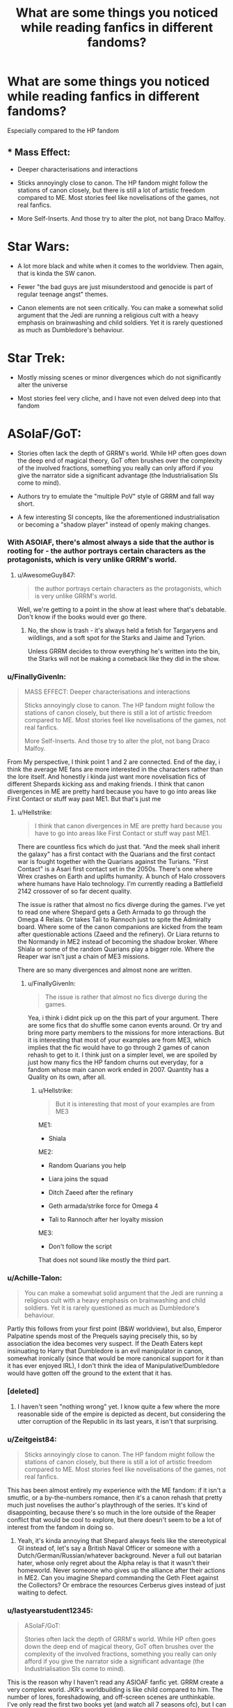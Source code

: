 #+TITLE: What are some things you noticed while reading fanfics in different fandoms?

* What are some things you noticed while reading fanfics in different fandoms?
:PROPERTIES:
:Author: Hellstrike
:Score: 18
:DateUnix: 1550273932.0
:DateShort: 2019-Feb-16
:FlairText: Discussion
:END:
Especially compared to the HP fandom


** * Mass Effect:
  :PROPERTIES:
  :CUSTOM_ID: mass-effect
  :END:

- Deeper characterisations and interactions

- Sticks annoyingly close to canon. The HP fandom might follow the stations of canon closely, but there is still a lot of artistic freedom compared to ME. Most stories feel like novelisations of the games, not real fanfics.

- More Self-Inserts. And those try to alter the plot, not bang Draco Malfoy.

* Star Wars:
  :PROPERTIES:
  :CUSTOM_ID: star-wars
  :END:

- A lot more black and white when it comes to the worldview. Then again, that is kinda the SW canon.

- Fewer "the bad guys are just misunderstood and genocide is part of regular teenage angst" themes.

- Canon elements are not seen critically. You can make a somewhat solid argument that the Jedi are running a religious cult with a heavy emphasis on brainwashing and child soldiers. Yet it is rarely questioned as much as Dumbledore's behaviour.

* Star Trek:
  :PROPERTIES:
  :CUSTOM_ID: star-trek
  :END:

- Mostly missing scenes or minor divergences which do not significantly alter the universe

- Most stories feel very cliche, and I have not even delved deep into that fandom

* ASoIaF/GoT:
  :PROPERTIES:
  :CUSTOM_ID: asoiafgot
  :END:

- Stories often lack the depth of GRRM's world. While HP often goes down the deep end of magical theory, GoT often brushes over the complexity of the involved fractions, something you really can only afford if you give the narrator side a significant advantage (the Industrialisation SIs come to mind).

- Authors try to emulate the "multiple PoV" style of GRRM and fall way short.

- A few interesting SI concepts, like the aforementioned industrialisation or becoming a "shadow player" instead of openly making changes.
:PROPERTIES:
:Author: Hellstrike
:Score: 35
:DateUnix: 1550273935.0
:DateShort: 2019-Feb-16
:END:

*** With ASOIAF, there's almost always a side that the author is rooting for - the author portrays certain characters as the protagonists, which is very unlike GRRM's world.
:PROPERTIES:
:Author: avittamboy
:Score: 10
:DateUnix: 1550287151.0
:DateShort: 2019-Feb-16
:END:

**** u/AwesomeGuy847:
#+begin_quote
  the author portrays certain characters as the protagonists, which is very unlike GRRM's world.
#+end_quote

Well, we're getting to a point in the show at least where that's debatable. Don't know if the books would ever go there.
:PROPERTIES:
:Author: AwesomeGuy847
:Score: 0
:DateUnix: 1550749686.0
:DateShort: 2019-Feb-21
:END:

***** No, the show is trash - it's always held a fetish for Targaryens and wildlings, and a soft spot for the Starks and Jaime and Tyrion.

Unless GRRM decides to throw everything he's written into the bin, the Starks will not be making a comeback like they did in the show.
:PROPERTIES:
:Author: avittamboy
:Score: 0
:DateUnix: 1550752765.0
:DateShort: 2019-Feb-21
:END:


*** u/FinallyGivenIn:
#+begin_quote
  MASS EFFECT: Deeper characterisations and interactions

  Sticks annoyingly close to canon. The HP fandom might follow the stations of canon closely, but there is still a lot of artistic freedom compared to ME. Most stories feel like novelisations of the games, not real fanfics.

  More Self-Inserts. And those try to alter the plot, not bang Draco Malfoy.
#+end_quote

From My perspective, I think point 1 and 2 are connected. End of the day, i think the average ME fans are more interested in the characters rather than the lore itself. And honestly i kinda just want more novelisation fics of different Shepards kicking ass and making friends. I think that canon divergences in ME are pretty hard because you have to go into areas like First Contact or stuff way past ME1. But that's just me
:PROPERTIES:
:Author: FinallyGivenIn
:Score: 7
:DateUnix: 1550301961.0
:DateShort: 2019-Feb-16
:END:

**** u/Hellstrike:
#+begin_quote
  I think that canon divergences in ME are pretty hard because you have to go into areas like First Contact or stuff way past ME1.
#+end_quote

There are countless fics which do just that. "And the meek shall inherit the galaxy" has a first contact with the Quarians and the first contact war is fought together with the Quarians against the Turians. "First Contact" is a Asari first contact set in the 2050s. There's one where Wrex crashes on Earth and uplifts humanity. A bunch of Halo crossovers where humans have Halo technology. I'm currently reading a Battlefield 2142 crossover of so far decent quality.

The issue is rather that almost no fics diverge during the games. I've yet to read one where Shepard gets a Geth Armada to go through the Omega 4 Relais. Or takes Tali to Rannoch just to spite the Admiralty board. Where some of the canon companions are kicked from the team after questionable actions (Zaeed and the refinery). Or Liara returns to the Normandy in ME2 instead of becoming the shadow broker. Where Shiala or some of the random Quarians play a bigger role. Where the Reaper war isn't just a chain of ME3 missions.

There are so many divergences and almost none are written.
:PROPERTIES:
:Author: Hellstrike
:Score: 5
:DateUnix: 1550308073.0
:DateShort: 2019-Feb-16
:END:

***** u/FinallyGivenIn:
#+begin_quote
  The issue is rather that almost no fics diverge during the games.
#+end_quote

Yea, i think i didnt pick up on the this part of your argument. There are some fics that do shuffle some canon events around. Or try and bring more party members to the missions for more interactions. But it is interesting that most of your examples are from ME3, which implies that the fic would have to go through 2 games of canon rehash to get to it. I think just on a simpler level, we are spoiled by just how many fics the HP fandom churns out everyday, for a fandom whose main canon work ended in 2007. Quantity has a Quality on its own, after all.
:PROPERTIES:
:Author: FinallyGivenIn
:Score: 3
:DateUnix: 1550308560.0
:DateShort: 2019-Feb-16
:END:

****** u/Hellstrike:
#+begin_quote
  But it is interesting that most of your examples are from ME3
#+end_quote

ME1:

- Shiala

ME2:

- Random Quarians you help

- Liara joins the squad

- Ditch Zaeed after the refinary

- Geth armada/strike force for Omega 4

- Tali to Rannoch after her loyalty mission

ME3:

- Don't follow the script

That does not sound like mostly the third part.
:PROPERTIES:
:Author: Hellstrike
:Score: 2
:DateUnix: 1550310782.0
:DateShort: 2019-Feb-16
:END:


*** u/Achille-Talon:
#+begin_quote
  You can make a somewhat solid argument that the Jedi are running a religious cult with a heavy emphasis on brainwashing and child soldiers. Yet it is rarely questioned as much as Dumbledore's behaviour.
#+end_quote

Partly this follows from your first point (B&W worldview), but also, Emperor Palpatine spends most of the Prequels saying precisely this, so by association the idea becomes very suspect. If the Death Eaters kept insinuating to Harry that Dumbledore is an evil manipulator in canon, somewhat ironically (since that would be more canonical support for it than it has ever enjoyed IRL), I don't think the idea of Manipulative!Dumbledore would have gotten off the ground to the extent that it has.
:PROPERTIES:
:Author: Achille-Talon
:Score: 13
:DateUnix: 1550275222.0
:DateShort: 2019-Feb-16
:END:


*** [deleted]
:PROPERTIES:
:Score: 2
:DateUnix: 1550312949.0
:DateShort: 2019-Feb-16
:END:

**** I haven't seen "nothing wrong" yet. I know quite a few where the more reasonable side of the empire is depicted as decent, but considering the utter corruption of the Republic in its last years, it isn't that surprising.
:PROPERTIES:
:Author: Hellstrike
:Score: 5
:DateUnix: 1550315324.0
:DateShort: 2019-Feb-16
:END:


*** u/Zeitgeist84:
#+begin_quote
  Sticks annoyingly close to canon. The HP fandom might follow the stations of canon closely, but there is still a lot of artistic freedom compared to ME. Most stories feel like novelisations of the games, not real fanfics.
#+end_quote

This has been almost entirely my experience with the ME fandom: if it isn't a smutfic, or a by-the-numbers romance, then it's a canon rehash that pretty much just novelises the author's playthrough of the series. It's kind of disappointing, because there's so much in the lore outside of the Reaper conflict that would be cool to explore, but there doesn't seem to be a lot of interest from the fandom in doing so.
:PROPERTIES:
:Author: Zeitgeist84
:Score: 1
:DateUnix: 1550291282.0
:DateShort: 2019-Feb-16
:END:

**** Yeah, it's kinda annoying that Shepard always feels like the stereotypical GI instead of, let's say a British Naval Officer or someone with a Dutch/German/Russian/whatever background. Never a full out batarian hater, whose only regret about the Alpha relay is that it wasn't their homeworld. Never someone who gives up the alliance after their actions in ME2. Can you imagine Shepard commanding the Geth Fleet against the Collectors? Or embrace the resources Cerberus gives instead of just waiting to defect.
:PROPERTIES:
:Author: Hellstrike
:Score: 2
:DateUnix: 1550308413.0
:DateShort: 2019-Feb-16
:END:


*** u/lastyearstudent12345:
#+begin_quote
  ASoIaF/GoT:

  Stories often lack the depth of GRRM's world. While HP often goes down the deep end of magical theory, GoT often brushes over the complexity of the involved fractions, something you really can only afford if you give the narrator side a significant advantage (the Industrialisation SIs come to mind).
#+end_quote

This is the reason why I haven't read any ASIOAF fanfic yet. GRRM create a very complex world. JKR's worldbuilding is like child compared to him. The number of lores, foreshadowing, and off-screen scenes are unthinkable. I've only read the first two books yet (and watch all 7 seasons ofc), but I can tell his works are on another level. Also the fact that a lot of fantheories and headcanons is basically unconfirmed also makes me reconsider reading any fic.

But then the reason I read HP fanfic is to complete (and fix) JKR's worldbuilding, GRRM doesn't really need that anymore.
:PROPERTIES:
:Author: lastyearstudent12345
:Score: 1
:DateUnix: 1550288676.0
:DateShort: 2019-Feb-16
:END:

**** Tbf, it's a bit of an apples and oranges comparison. I know both ASOIAF and HP are labeled as fantasy series, but only ASOIAF is a "proper" epic fantasy series with the stacks and stacks of lore and worldbuilding. Conversely, JKR set out to write children's mystery novels set at a magic school, and didn't care about worldbuilding in the way an epic fantasy author might because worldbuilding doesn't matter as much as character interaction and development when writing mystery novels. Unfortunately that came back to bite her a bit when she started leaning into the fantasy aspect of the story regarding Voldemort and the war in the later books, because then worldbuilding actually mattered, and hers was flimsy in certain areas.
:PROPERTIES:
:Author: Zeitgeist84
:Score: 5
:DateUnix: 1550291684.0
:DateShort: 2019-Feb-16
:END:


**** Unpopular opinion here, but I would take JKR's writing over GRRM's any time. Complex worldbuilding isn't in and of itself an indication of a good story. After the first book, which is really great, the writing gets progressively more and more meandering and bloated, and the books would benefit greatly if a good editor made GRRM get rid of a good half of the wordcount and focus on character arcs and plot progression. Yes, the worldbuilding is great, but it starts to feel pointless if he doesn't have a clear story to tell.
:PROPERTIES:
:Author: neymovirne
:Score: 2
:DateUnix: 1550312565.0
:DateShort: 2019-Feb-16
:END:


** * WORM
  :PROPERTIES:
  :CUSTOM_ID: worm
  :END:
(A superhero-themed webnovel fandom. May be confusing if you have not read Worm or Worm fanfic)

--------------

- All the Altpowers for Taylor

  - Cross-over altpowers
  - OP or setting breaking altpowers

- Stations of Canon

  - Divergence from canon... that still leads to following the exact same story events of canon.
  - Locker Scene and Trigger Event, described in full detail. Yum, tampons!
  - "But what about Scion?" --- Every fic is expected to find a way to defeat the villain, even the fluffy one-shots.

- Flanderization and shoddy characterization

  - Catchphrases become repeated over and over, when only used once or twice in canon. "Kiddo" and "Predator".
  - "In my opinion the +Jedi+ PRT are evil!11!" but up to Eleven.\\
  - Woobiefication for Taylor and Amy. Demonization for everyone else.\\
:PROPERTIES:
:Author: 4ecks
:Score: 11
:DateUnix: 1550276640.0
:DateShort: 2019-Feb-16
:END:

*** u/chiruochiba:
#+begin_quote
  Flanderization and shoddy characterization

  - Catchphrases become repeated over and over, when only used once or twice in canon. "Kiddo" and "Predator".
  - "In my opinion the Jedi PRT are evil!11!" but up to Eleven.
  - Woobiefication for Taylor and Amy. Demonization for everyone else.
#+end_quote

So basically like [[https://pastebin.com/rVfySgtj][this parody]] of [[https://www.reddit.com/r/Parahumans/comments/7ps03s/hollywood_buys_the_rights_to_worm_and_starts/dsjmdws/][some bad advice an editor once offered to Wildbow]]?
:PROPERTIES:
:Author: chiruochiba
:Score: 3
:DateUnix: 1550280967.0
:DateShort: 2019-Feb-16
:END:


*** Is there much fanfic for Ward yet? I haven't been keeping up with the Parahumans community, I stopped reading after the Goddess arc. I feel like Amy gets like...crazy demonized in Ward fanfic though.
:PROPERTIES:
:Author: alexgndl
:Score: 2
:DateUnix: 1550337277.0
:DateShort: 2019-Feb-16
:END:


** [deleted]
:PROPERTIES:
:Score: 13
:DateUnix: 1550278827.0
:DateShort: 2019-Feb-16
:END:

*** GoT also makes the world significantly cleaner than it ought to be (other than the stench of King's Landing).

I wouldn't say that it is more sexualised though. It paints perhaps a more realistic picture, yet at the same time 13 is considered a valid age for marriage in Westeros while that is completely unacceptable in our world. The whole world is cruder, not just more horny. I mean, murder and rape are just a regular Tuesday in GoT while Malfoy's attempts at murder fill half a book.
:PROPERTIES:
:Author: Hellstrike
:Score: 3
:DateUnix: 1550283028.0
:DateShort: 2019-Feb-16
:END:


*** u/prism1234:
#+begin_quote
  It's filled with tropes that you barely see in other fandoms such as Fem/Male!Characters, leather pants, politics, and time-travel (maybe because HP has a more structured timeline).
#+end_quote

Fem/Male!Characters and time-travel are both pretty common in most other fandoms I read. Politics too in fandoms where it makes sense to include (e.g. Naruto and GoT).
:PROPERTIES:
:Author: prism1234
:Score: 1
:DateUnix: 1550405529.0
:DateShort: 2019-Feb-17
:END:


** Is there any decent gen Avengers fanfiction out there? Almost all my searching has resulted in tons of slash and romance with super heavy angst, hurt and comfort or torture plot and little else.

Its common in other fandoms too. The main character gets tortured/hurt in some way and then they have to escape bad guys while injured and get better with help of friends or their love interest. In contrast I almost never see this whump plot line in the Harry Potter fandom. There is the abused Harry trope, but it reads different from from the typical hurt and comfort fighting bad guys plot.

Also modern AU's seem really popular outside of HP. Super common to come across those coffee shop or college/ high school AUs while it's more uncommon in Harry Potter.

For star wars (sequel) fics - one thing that I noticed is that the plot and events among many Reylo fics are almost exactly the same. I would start one, then read through a few more only to drop them all after I realized that I couldn't remember which fic was which and the writing was mediocre at best. Even HP canon rehashes tend to be a little more varied than what I saw.

Some other fandoms I have read are Avatar the Last Airbender, Stargate and Buffy. Even though I occasionally do find interesting fanfiction in other fandoms, I find myself coming back to HP for almost all my favorite stories.

Maybe it's because this subreddit helps filter out good from bad, but I have found so many amazing HP fics. There are many that really go deep into specific characters and have great writing or plot. I find it much harder to find fics outside of HP that explore characters really well or that have interesting worldbuilding or great writing.
:PROPERTIES:
:Author: dehue
:Score: 5
:DateUnix: 1550287441.0
:DateShort: 2019-Feb-16
:END:


** I would say more ships in general.
:PROPERTIES:
:Author: FinallyGivenIn
:Score: 6
:DateUnix: 1550302051.0
:DateShort: 2019-Feb-16
:END:


** To add a few more:

* Kim Possible:
  :PROPERTIES:
  :CUSTOM_ID: kim-possible
  :END:

- Teenage pregnancy, no abortions. Seriously, it is a deluge compared to the size of the fandom

- There are almost no "realistic" fics. There are no civilian deaths, no alcohol, drugs or cigarettes or any attempts to make the world less cartoonish. Compare that to the HP fandom.

- A deluge of femslash due to the chemistry between Kim and Shego

* Lord of the Rings:
  :PROPERTIES:
  :CUSTOM_ID: lord-of-the-rings
  :END:

- Almost all stories fall short of Tolkien

- The deeper world building Tolkien hints at in the main books is either completely absent or massively overdone and are only understandable if you have read everything Tolkien wrote.

- Few attempts which break the works in a fashion like IndyHarry or Good Voldemort.

* Freelancer:
  :PROPERTIES:
  :CUSTOM_ID: freelancer
  :END:

- Less than 50 stories, none of which deserve the title "fanfic"

- Consequently, the rather impressive world building is completely missing
:PROPERTIES:
:Author: Hellstrike
:Score: 5
:DateUnix: 1550283652.0
:DateShort: 2019-Feb-16
:END:

*** To be fair, Kim Possible only had like 6 real characters and one of them is a naked mole rat.
:PROPERTIES:
:Author: StatsTooLow
:Score: 8
:DateUnix: 1550302132.0
:DateShort: 2019-Feb-16
:END:


*** u/Achille-Talon:
#+begin_quote
  Few attempts which break the works in a fashion like IndyHarry or Good Voldemort.
#+end_quote

I know there are a couple of "Saruman is the visionary good guy" stories, though. But what I'd really like to see is a story where /Sauron/ is actually a good guy.
:PROPERTIES:
:Author: Achille-Talon
:Score: 2
:DateUnix: 1550314092.0
:DateShort: 2019-Feb-16
:END:

**** I'd enjoy a story about his past before the rings were forged, including joining Melkor and everything that followed.
:PROPERTIES:
:Author: chiruochiba
:Score: 2
:DateUnix: 1550361410.0
:DateShort: 2019-Feb-17
:END:


** That there's some tropes that can be apparently handled well. I've read a few decent soulmates fics in Avengers of all things. Also, are there no relationship of convenience in this fandom? Everything is contractual.
:PROPERTIES:
:Author: oreo-cat-
:Score: 3
:DateUnix: 1550293782.0
:DateShort: 2019-Feb-16
:END:


** *Teen Wolf* : The fic usually turns The Best Friend into the main character but, other than that, there's a lot of similarities with HP fic:

- other friends gets bashed for not being a good enough friends and the character gets superpowers/is related to someone important/trains to become OP.
- The Hale family is a bit like the Slytherins in that fandom: the morally questionable ones that have been turned into the smart and capable ones with these widely accepted fanon behaviors that justify brutality.
- The biggest pairing is between two people who kind of hated each other when people first started writing it (but different from Harry/Draco in that they did come to be friends in canon).
- One of the fairly large pairings is a good character with a much older character who has done terrible things.
- Canon characterization gets kicked right out the window. Anything goes. There are people who admit they've never even watched the show and a large group who deliberately embraces popular fanon over most of canon.

*Stargate*

- characters often become less independent rather than more (for angst reasons.) I guess this is a result of them already being very smart, capable people in canon.

*Hannibal (NBC)*

- There's a lot of creepy romance (Will/Hannibal), redemption fics, and AUs.
- Comparable to how people write Tom/Harry in the HP fandom.

*Supernatural*

- A lot more incest.
- More casefics. Considering characters are aurors in HP, I'm surprised there isn't more of these.
- People stick way closer to canon characterization than they do in HP fics.

*Arrow*

- Fic is dominated by one pairing and various AUs and romance-themed stuff related to that pairing. Everything else can qualify as a rare pair from what I can tell.

*Merlin (BBC)*

- Less of characters being paired with people they've always hated. A lot less.
- Again, writers try to stick to canon characterization.

*General Hospital*

- Pairings at war/bashing of the alternative pairings.
- The chosen family of the usual main character is seen as holding them back and gets written as gold diggers/users/disloyal like the Weasleys.
- Not a lot of things like time travel, dimension travel, space AU's, etc. The show has veered into scifi and rebirth, but fic writers don't really run with that. It's everyday stuff.
:PROPERTIES:
:Author: muted90
:Score: 2
:DateUnix: 1550438105.0
:DateShort: 2019-Feb-18
:END:

*** u/AwesomeGuy847:
#+begin_quote
  There's a lot of creepy romance (Will/Hannibal)
#+end_quote

To be fair, that creepy romance element is pretty much in the show already.
:PROPERTIES:
:Author: AwesomeGuy847
:Score: 2
:DateUnix: 1550749874.0
:DateShort: 2019-Feb-21
:END:

**** For sure. I didn't mean that negatively. I've been a supporter of that creepy romance since Red Dragon, and I'm a huge fan of the show portraying Will and Hannibal the way it did.

I really appreciate how fanfiction holds on to how creepy it is and how Hannibal is basically the devil. Compared to HP, there's a lot less fics trying to justify someone being horrible.
:PROPERTIES:
:Author: muted90
:Score: 1
:DateUnix: 1550795160.0
:DateShort: 2019-Feb-22
:END:


** Stranger Things: Lots of Fluff, rarely there are stories to be found that are not, in some way, shape or form romance.
:PROPERTIES:
:Author: seikunaras
:Score: 1
:DateUnix: 1550373444.0
:DateShort: 2019-Feb-17
:END:


** NCIS:

- abused!main character, then bashing of all the other team members (except Gibbs, usually)
- slash
- Canon rehash
- Fix-it fics
- Abby bashing
- Lots of crossovers
:PROPERTIES:
:Author: mercurytango
:Score: 1
:DateUnix: 1550459871.0
:DateShort: 2019-Feb-18
:END:

